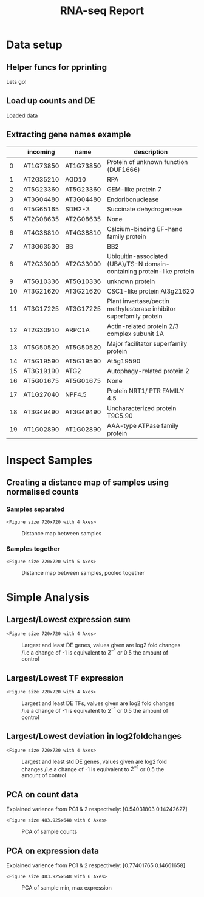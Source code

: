#+TITLE: RNA-seq Report
#+OPTIONS: toc:nil H:4 ^:nil
#+LaTeX_CLASS: article
#+LaTeX_CLASS_OPTIONS: [a4paper]
#+LaTeX_HEADER: \usepackage[margin=0.8in]{geometry}
#+LaTeX_HEADER: \usepackage{amssymb,amsmath}
#+LaTeX_HEADER: \usepackage{fancyhdr}
#+LaTeX_HEADER: \pagestyle{fancy}
#+LaTeX_HEADER: \usepackage{lastpage}
#+LaTeX_HEADER: \usepackage{float}
#+LaTeX_HEADER: \restylefloat{figure}
#+LaTeX_HEADER: \usepackage{hyperref}
#+LaTeX_HEADER: \usepackage{tabularx}
#+LaTeX_HEADER: \hypersetup{urlcolor=blue}
#+LaTex_HEADER: \usepackage{titlesec}
#+LaTex_HEADER: \setcounter{secnumdepth}{4}
#+LaTeX_HEADER: \usepackage{minted}
#+LaTeX_HEADER: \setminted{frame=single,framesep=10pt}
#+LaTeX_HEADER: \chead{}
#+LaTeX_HEADER: \rhead{\today}
#+LaTeX_HEADER: \cfoot{}
#+LaTeX_HEADER: \rfoot{\thepage\ of \pageref{LastPage}}
#+LaTeX_HEADER: \usepackage[parfill]{parskip}
#+LaTeX_HEADER:\usepackage{subfig}
#+LaTex_HEADER: \usepackage[sort&compress, numbers]{natbib}
#+LaTeX_HEADER: \hypersetup{colorlinks=true,linkcolor=black, citecolor=black}
#+LATEX_HEADER_EXTRA:  \usepackage{framed}
#+LATEX_HEADER_EXTRA: \usepackage{mathtools, cases}
#+LATEX: \maketitle
#+LATEX: \clearpage
#+LATEX: \tableofcontents
#+LATEX: \clearpage


* Data setup

** Helper funcs for pprinting

#+BEGIN_SRC ipython :session :exports results
  import tabulate
  import IPython

  class OrgFormatter(IPython.core.formatters.BaseFormatter):
      format_type = IPython.core.formatters.Unicode('text/org')
      print_method = IPython.core.formatters.ObjectName('_repr_org_')

  def pd_dataframe_to_org(df):
      return tabulate.tabulate(df, headers='keys', tablefmt='orgtbl', showindex='always')

  ip = get_ipython()
  ip.display_formatter.formatters['text/org'] = OrgFormatter()

  f = ip.display_formatter.formatters['text/org']
  f.for_type_by_name('pandas.core.frame', 'DataFrame', pd_dataframe_to_org)

  print('Lets go!')
#+END_SRC

#+RESULTS:
:RESULTS:
# Out [540]:
# output
Lets go!

:END:


** Load up counts and DE
#+BEGIN_SRC ipython :session :exports results
  import pandas as pd
  import warnings
  warnings.filterwarnings('ignore')

  counts = pd.read_csv(
      "/Users/hughesn/Transcripts/RNA-Seq/Analysis/Data/norml_count_data.csv",
      index_col=0)
  xl = pd.ExcelFile(
      "/Users/hughesn/Transcripts/RNA-Seq/Analysis/Data/diff_from_col0:False_onlyDiff:False.xlsx")
  sheet_names = xl.sheet_names
  dfs = []
  for s in sheet_names:
      d = xl.parse(s)
      d['sample'] = s.split("|")[0].replace(" ", "")
      dfs.append(d)

  DE = pd.concat(dfs)
  DE = DE.rename_axis('gene').sort_values(by=['gene', 'log2FoldChange'],
                                          ascending=[False, False])
  print("Loaded data")
#+END_SRC

#+RESULTS:
:RESULTS:
# Out [541]:
# output
Loaded data

:END:

\clearpage
** Extracting gene names example

#+BEGIN_SRC ipython :session :display text/org :exports results
  from gprofiler import GProfiler

  def get_gene_names(geneList):

      gp = GProfiler(return_dataframe=True)
      df = gp.convert(organism='athaliana',
                 query=geneList)[['incoming', 'name', 'description']]
      df['description'] = df.apply(lambda x: x['description'].split('[')[0].split(';')[0], axis=1)
      return df

  get_gene_names(list(DE.sample(20).index))
#+END_SRC

#+RESULTS:
:RESULTS:
# Out [542]:
# text/org
|    | incoming   | name      | description                                                            |
|----+------------+-----------+------------------------------------------------------------------------|
|  0 | AT1G73850  | AT1G73850 | Protein of unknown function (DUF1666)                                  |
|  1 | AT2G35210  | AGD10     | RPA                                                                    |
|  2 | AT5G23360  | AT5G23360 | GEM-like protein 7                                                     |
|  3 | AT3G04480  | AT3G04480 | Endoribonuclease                                                       |
|  4 | AT5G65165  | SDH2-3    | Succinate dehydrogenase                                                |
|  5 | AT2G08635  | AT2G08635 | None                                                                   |
|  6 | AT4G38810  | AT4G38810 | Calcium-binding EF-hand family protein                                 |
|  7 | AT3G63530  | BB        | BB2                                                                    |
|  8 | AT2G33000  | AT2G33000 | Ubiquitin-associated (UBA)/TS-N domain-containing protein-like protein |
|  9 | AT5G10336  | AT5G10336 | unknown protein                                                        |
| 10 | AT3G21620  | AT3G21620 | CSC1-like protein At3g21620                                            |
| 11 | AT3G17225  | AT3G17225 | Plant invertase/pectin methylesterase inhibitor superfamily protein    |
| 12 | AT2G30910  | ARPC1A    | Actin-related protein 2/3 complex subunit 1A                           |
| 13 | AT5G50520  | AT5G50520 | Major facilitator superfamily protein                                  |
| 14 | AT5G19590  | AT5G19590 | At5g19590                                                              |
| 15 | AT3G19190  | ATG2      | Autophagy-related protein 2                                            |
| 16 | AT5G01675  | AT5G01675 | None                                                                   |
| 17 | AT1G27040  | NPF4.5    | Protein NRT1/ PTR FAMILY 4.5                                           |
| 18 | AT3G49490  | AT3G49490 | Uncharacterized protein T9C5.90                                        |
| 19 | AT1G02890  | AT1G02890 | AAA-type ATPase family protein                                         |
:END:

\clearpage

* Inspect Samples

** Creating a distance map of samples using normalised counts


*** Samples separated

#+BEGIN_SRC ipython :session :ipyfile '((:name "distancemap" :filename "obipy-resources/distancemap.png" :caption "Distance map between samples" :attr_html ":width 850px" :attsr_latex ":width 15cm")) :exports results
import seaborn as sns
import matplotlib.pyplot as plt
from scipy.spatial.distance import pdist, squareform

distances = pdist(counts.T.values, metric='euclidean')
dist_matrix = squareform(distances)
dist_df = pd.DataFrame(dist_matrix, columns = counts.columns, index=counts.columns)

sns.clustermap(dist_df)
#+END_SRC

#+RESULTS:
:RESULTS:
# Out [543]:


# text/plain
: <Figure size 720x720 with 4 Axes>

# image/png
#+attr_html: :width 850px
#+caption: Distance map between samples
#+name: distancemap
[[file:obipy-resources/distancemap.png]]
:END:

*** Samples together

#+BEGIN_SRC ipython :session :ipyfile '((:name "distancemappooled" :filename "obipy-resources/distancemap_together.png" :caption "Distance map between samples, pooled together " :attr_html ":width 850px" :attr_latex ":width 15cm")) :exports results
import matplotlib.patches as mpatches

def collapse_counts(counts):
    u_cols = list(set([l.rsplit("_", 1)[0] for l in list(counts.columns)]))
    cols = list(counts.columns)
    ss = []
    for uc in u_cols:
        cs = [c for c in cols if c.startswith(uc)]
        ss.append(counts[cs].sum(axis=1).rename(uc))
    dc = pd.concat(ss, axis=1)
    return dc


collapsed_counts = collapse_counts(counts)
lut = dict(zip(list(set([c[:3] for c in collapsed_counts.columns])), "rbg"))
row_colors = [lut[c[:3]] for c in collapsed_counts.columns]
#legend_TN = [mpatches.Patch(color=c, label=l) for (list(set([c[:3] for c in collapsed_counts.columns]))]

distances = pdist(collapsed_counts.T.values, metric='euclidean')
dist_matrix = squareform(distances)
dist_df = pd.DataFrame(dist_matrix, columns = collapsed_counts.columns, index=collapsed_counts.columns)
sns.clustermap(dist_df, row_colors=row_colors)
#+END_SRC

#+RESULTS:
:RESULTS:
# Out [551]:


# text/plain
: <Figure size 720x720 with 5 Axes>

# image/png
#+attr_html: :width 850px
#+attr_latex: :width 15cm
#+caption: Distance map between samples, pooled together
#+name: distancemappooled
[[file:obipy-resources/distancemap_together.png]]
:END:

* Simple Analysis

** Largest/Lowest expression sum

#+BEGIN_SRC ipython :session :ipyfile '((:name "largest" :filename "obipy-resources/large.png" :caption "Largest and least DE genes, values given are log2 fold changes /i.e a change of -1 is equivalent to $2^{-1}$ or 0.5 the amount of control" :attr_html ":width 850px" :attr_latex ":width 15cm"))  :exports results


  locs = DE[['log2FoldChange']].groupby(['gene']).sum().sort_values(by='log2FoldChange',
                                                                    ascending=False).head(30).index.values
  top = DE.loc[locs]
  top = top.pivot(columns='sample', values='log2FoldChange')

  locs = DE[['log2FoldChange']].groupby(['gene']).sum().sort_values(by='log2FoldChange',
                                                                    ascending=True).head(30).index.values
  bot = DE.loc[locs]
  bot = bot.pivot(columns='sample', values='log2FoldChange')

  both = pd.concat([top,bot])
  both['col_w_05h'] = 0

  both['gene name'] = list(get_gene_names(list(both.index.values))['description'])
  both = both.set_index('gene name')

  sns.clustermap(both, cmap='bwr', vmin=-10, vmax=10)


#+END_SRC

#+RESULTS:
:RESULTS:
# Out [545]:


# text/plain
: <Figure size 720x720 with 4 Axes>

# image/png
#+attr_html: :width 850px
#+attr_latex: :width 15cm
#+caption: Largest and least DE genes, values given are log2 fold changes /i.e a change of -1 is equivalent to $2^{-1}$ or 0.5 the amount of control
#+name: largest
[[file:obipy-resources/large.png]]
:END:

** Largest/Lowest TF expression

#+BEGIN_SRC ipython :session :exports results
  tfs = get_gene_names(list(DE.index.values))
  s_tfs = tfs[tfs['description'].str.contains('transcription factor')]
#+END_SRC

#+RESULTS:
:RESULTS:
# Out [546]:
:END:


#+BEGIN_SRC ipython :session :ipyfile '((:name "tfs" :filename "obipy-resources/tfs.png" :caption "Largest and least DE TFs, values given are log2 fold changes /i.e a change of -1 is equivalent to $2^{-1}$ or 0.5 the amount of control" :attr_html ":width 850px" :attr_latex ":width 15cm")) :exports results


  locs = DE.loc[s_tfs['incoming']][['log2FoldChange']].groupby(['gene']).sum().sort_values(by='log2FoldChange',
                                                                    ascending=False).head(10).index.values
  top = DE.loc[locs]
  top = top.pivot(columns='sample', values='log2FoldChange')

  locs = DE.loc[s_tfs['incoming']][['log2FoldChange']].groupby(['gene']).sum().sort_values(by='log2FoldChange',
                                                                    ascending=True).head(10).index.values
  bot = DE.loc[locs]
  bot = bot.pivot(columns='sample', values='log2FoldChange')

  both = pd.concat([top,bot])
  both['col_w_05h'] = 0

  both['gene name'] = list(get_gene_names(list(both.index.values))['description'])
  both = both.set_index('gene name')

  sns.clustermap(both, cmap='bwr', vmin=-10, vmax=10)


#+END_SRC

#+RESULTS:
:RESULTS:
# Out [547]:


# text/plain
: <Figure size 720x720 with 4 Axes>

# image/png
#+attr_html: :width 850px
#+attr_latex: :width 15cm
#+caption: Largest and least DE TFs, values given are log2 fold changes /i.e a change of -1 is equivalent to $2^{-1}$ or 0.5 the amount of control
#+name: tfs
[[file:obipy-resources/tfs.png]]
:END:



** Largest/Lowest deviation in log2foldchanges

#+BEGIN_SRC ipython :session :ipyfile '((:name "largest" :filename "obipy-resources/deviation.png" :caption "Largest and least std DE genes, values given are log2 fold changes /i.e a change of -1 is equivalent to $2^{-1}$ or 0.5 the amount of control" :attr_html ":width 850px" :attr_latex ":width 15cm")) :exports results


  locs = DE[['log2FoldChange']].groupby(['gene']).apply(lambda x: np.std(x)).sort_values(by='log2FoldChange',
                                                                    ascending=False).head(30).index.values
  top = DE.loc[locs]
  top = top.pivot(columns='sample', values='log2FoldChange')

  both = pd.concat([top])
  both['col_w_05h'] = 0

  both['gene name'] = list(get_gene_names(list(both.index.values))['description'])
  both = both.set_index('gene name')

  sns.clustermap(both, cmap='bwr', vmin=-10, vmax=10)


#+END_SRC

#+RESULTS:
:RESULTS:
# Out [548]:


# text/plain
: <Figure size 720x720 with 4 Axes>

# image/png
#+attr_html: :width 850px
#+attr_latex: :width 15cm
#+caption: Largest and least std DE genes, values given are log2 fold changes /i.e a change of -1 is equivalent to $2^{-1}$ or 0.5 the amount of control
#+name: largest
[[file:obipy-resources/deviation.png]]
:END:

** PCA on count data

#+BEGIN_SRC ipython :session :ipyfile '((:name "pca" :filename "obipy-resources/pca.png" :caption "PCA of sample counts" :attr_html ":width 850px" :attr_latex ":width 15cm")) :exports results
from sklearn.decomposition import PCA
from sklearn.preprocessing import StandardScaler
sns.set()

cols = list(counts.columns)

counts_geno = [c.split("_")[0] for c in cols]
counts_treat = [c.split("_")[1] for c in cols]
counts_time = [c.split("_")[2] for c in cols]

x = (counts.T.values)

pca = PCA(n_components=2)
principalComponents = pca.fit_transform(x)
principalDf = pd.DataFrame(data=principalComponents, columns=[
                           'principal component 1', 'principal component 2'])

principalDf['genotype'] = counts_geno
principalDf['treatment'] = counts_treat
principalDf['time'] = counts_time

g = sns.FacetGrid(principalDf, col='time', row='genotype', hue='treatment')

g = g.map(plt.scatter, 'principal component 1',
          'principal component 2').add_legend()

print("Explained varience from PC1 & 2 respectively:")
print(pca.explained_variance_ratio_)
#+END_SRC

#+RESULTS:
:RESULTS:
# Out [549]:
# output
Explained varience from PC1 & 2 respectively:
[0.54031803 0.14242627]

# text/plain
: <Figure size 483.925x648 with 6 Axes>

# image/png
#+attr_html: :width 850px
#+attr_latex: :width 15cm
#+caption: PCA of sample counts
#+name: pca
[[file:obipy-resources/pca.png]]
:END:

\clearpage

** PCA on expression data

#+BEGIN_SRC ipython :session :ipyfile '((:name "pca_both" :filename "obipy-resources/pca_minmax.png" :caption "PCA of sample min, max expression" :attr_html ":width 850px" :attr_latex ":width 15cm")) :exports results
from sklearn.decomposition import PCA
from sklearn.preprocessing import StandardScaler
sns.set()

cols = list(both.columns)

counts_geno = [c.split("_")[0] for c in cols]
counts_treat = [c.split("_")[1] for c in cols]
counts_time = [c.split("_")[2] for c in cols]

x = (both.T.values)

pca = PCA(n_components=2)
principalComponents = pca.fit_transform(x)
principalDf = pd.DataFrame(data=principalComponents, columns=[
                           'principal component 1', 'principal component 2'])

principalDf['genotype'] = counts_geno
principalDf['treatment'] = counts_treat
principalDf['time'] = counts_time

g = sns.FacetGrid(principalDf, col='time', row='genotype', hue='treatment')

g = g.map(plt.scatter, 'principal component 1',
          'principal component 2').add_legend()

print("Explained varience from PC1 & 2 respectively:")
print(pca.explained_variance_ratio_)
#+END_SRC

#+RESULTS:
:RESULTS:
# Out [550]:
# output
Explained varience from PC1 & 2 respectively:
[0.77401765 0.14661658]

# text/plain
: <Figure size 483.925x648 with 6 Axes>

# image/png
#+attr_html: :width 850px
#+attr_latex: :width 15cm
#+caption: PCA of sample min, max expression
#+name: pca_both
[[file:obipy-resources/pca_minmax.png]]
:END:
